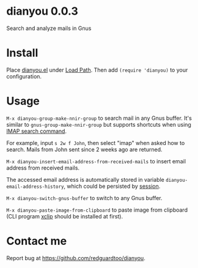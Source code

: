 * dianyou 0.0.3

[[http://melpa.org/#/dianyou][file:http://melpa.org/packages/dianyou-badge.svg]] [[http://stable.melpa.org/#/dianyou][file:http://stable.melpa.org/packages/dianyou-badge.svg]]

Search and analyze mails in Gnus

* Install
Place [[https://raw.githubusercontent.com/redguardtoo/dianyou/master/dianyou.el][dianyou.el]] under [[https://www.emacswiki.org/emacs/LoadPath][Load Path]]. Then add =(require 'dianyou)= to your configuration.
* Usage
=M-x dianyou-group-make-nnir-group= to search mail in any Gnus buffer. It's similar to =gnus-group-make-nnir-group= but supports shortcuts when using [[https://tools.ietf.org/html/rfc3501#section-6.4.4][IMAP search command]].

For example, input =s 2w f John=, then select "imap" when asked how to search. Mails from John sent since 2 weeks ago are returned.

=M-x dianyou-insert-email-address-from-received-mails= to insert email address from received mails.

The accessed email address is automatically stored in variable =dianyou-email-address-history=, which could be persisted by [[https://github.com/jwiegley/session][session]].

=M-x dianyou-switch-gnus-buffer= to switch to any Gnus buffer.

=M-x dianyou-paste-image-from-clipboard= to paste image from clipboard (CLI program [[https://github.com/astrand/xclip][xclip]] should be installed at first).
* Contact me
Report bug at [[https://github.com/redguardtoo/dianyou]].
